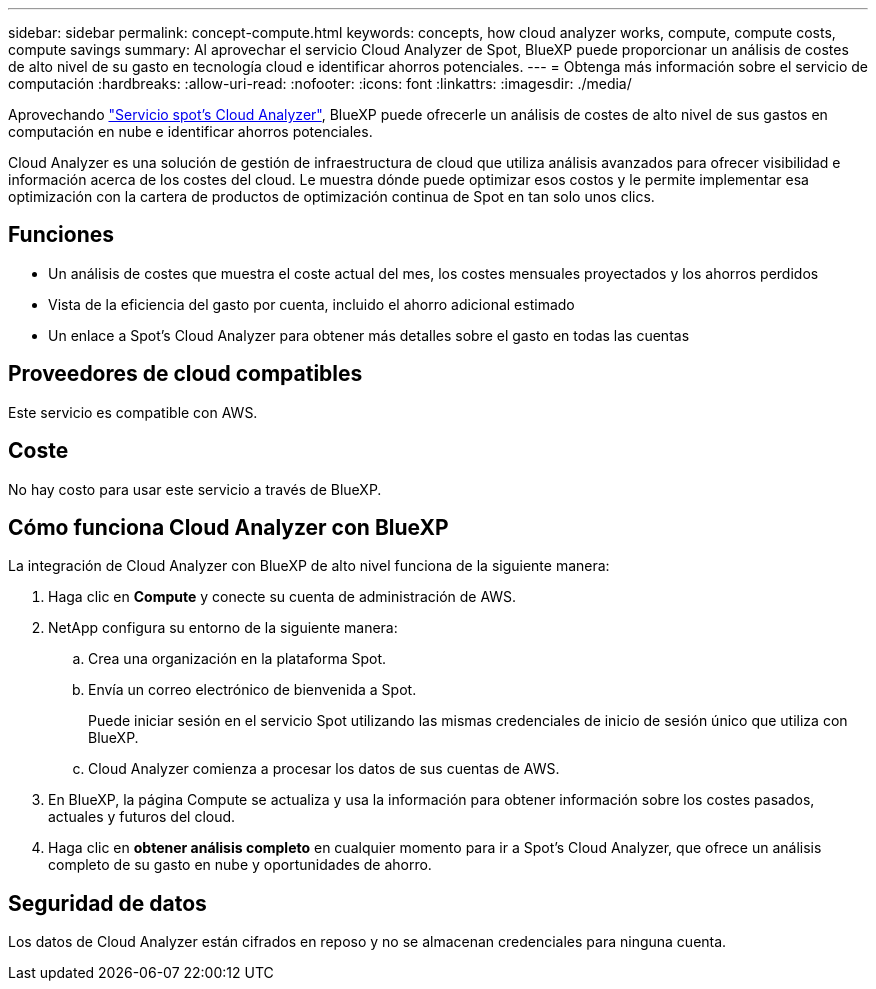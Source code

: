 ---
sidebar: sidebar 
permalink: concept-compute.html 
keywords: concepts, how cloud analyzer works, compute, compute costs, compute savings 
summary: Al aprovechar el servicio Cloud Analyzer de Spot, BlueXP puede proporcionar un análisis de costes de alto nivel de su gasto en tecnología cloud e identificar ahorros potenciales. 
---
= Obtenga más información sobre el servicio de computación
:hardbreaks:
:allow-uri-read: 
:nofooter: 
:icons: font
:linkattrs: 
:imagesdir: ./media/


[role="lead"]
Aprovechando https://spot.io/products/cloud-analyzer/["Servicio spot's Cloud Analyzer"^], BlueXP puede ofrecerle un análisis de costes de alto nivel de sus gastos en computación en nube e identificar ahorros potenciales.

Cloud Analyzer es una solución de gestión de infraestructura de cloud que utiliza análisis avanzados para ofrecer visibilidad e información acerca de los costes del cloud. Le muestra dónde puede optimizar esos costos y le permite implementar esa optimización con la cartera de productos de optimización continua de Spot en tan solo unos clics.



== Funciones

* Un análisis de costes que muestra el coste actual del mes, los costes mensuales proyectados y los ahorros perdidos
* Vista de la eficiencia del gasto por cuenta, incluido el ahorro adicional estimado
* Un enlace a Spot's Cloud Analyzer para obtener más detalles sobre el gasto en todas las cuentas




== Proveedores de cloud compatibles

Este servicio es compatible con AWS.



== Coste

No hay costo para usar este servicio a través de BlueXP.



== Cómo funciona Cloud Analyzer con BlueXP

La integración de Cloud Analyzer con BlueXP de alto nivel funciona de la siguiente manera:

. Haga clic en *Compute* y conecte su cuenta de administración de AWS.
. NetApp configura su entorno de la siguiente manera:
+
.. Crea una organización en la plataforma Spot.
.. Envía un correo electrónico de bienvenida a Spot.
+
Puede iniciar sesión en el servicio Spot utilizando las mismas credenciales de inicio de sesión único que utiliza con BlueXP.

.. Cloud Analyzer comienza a procesar los datos de sus cuentas de AWS.


. En BlueXP, la página Compute se actualiza y usa la información para obtener información sobre los costes pasados, actuales y futuros del cloud.
. Haga clic en *obtener análisis completo* en cualquier momento para ir a Spot's Cloud Analyzer, que ofrece un análisis completo de su gasto en nube y oportunidades de ahorro.




== Seguridad de datos

Los datos de Cloud Analyzer están cifrados en reposo y no se almacenan credenciales para ninguna cuenta.
